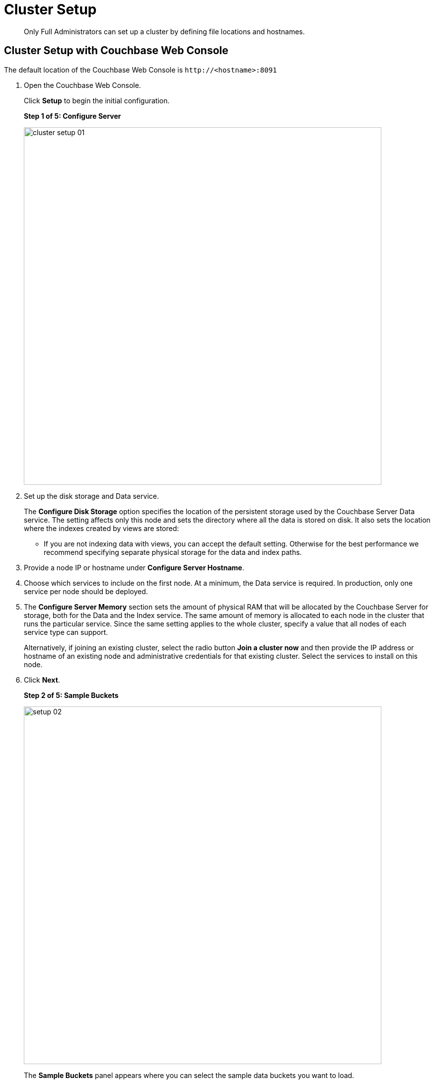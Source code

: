 [#concept_nrl_2dg_ps]
= Cluster Setup
:page-type: concept

[abstract]
Only Full Administrators can set up a cluster by defining file locations and hostnames.

== Cluster Setup with Couchbase Web Console

The default location of the Couchbase Web Console is `+http://<hostname>:8091+`

. Open the Couchbase Web Console.
+
Click [.ui]*Setup* to begin the initial configuration.
+
*Step 1 of 5: Configure Server*
+
[#image_wmt_pbd_dt]
image::admin/picts/cluster-setup-01.png[,720,align=left]

. Set up the disk storage and Data service.
+
The [.ui]*Configure Disk Storage* option specifies the location of the persistent storage used by the Couchbase Server Data service.
The setting affects only this node and sets the directory where all the data is stored on disk.
It also sets the location where the indexes created by views are stored:

 ** If you are not indexing data with views, you can accept the default setting.
Otherwise for the best performance we recommend specifying separate physical storage for the data and index paths.

. Provide a node IP or hostname under [.ui]*Configure Server Hostname*.
. Choose which services to include on the first node.
At a minimum, the Data service is required.
In production, only one service per node should be deployed.
. The [.ui]*Configure Server Memory* section sets the amount of physical RAM that will be allocated by the Couchbase Server for storage, both for the Data and the Index service.
The same amount of memory is allocated to each node in the cluster that runs the particular service.
Since the same setting applies to the whole cluster, specify a value that all nodes of each service type can support.
+
Alternatively, if joining an existing cluster, select the radio button [.ui]*Join a cluster now* and then provide the IP address or hostname of an existing node and administrative credentials for that existing cluster.
Select the services to install on this node.

. Click [.ui]*Next*.
+
*Step 2 of 5: Sample Buckets*
+
[#image_ttt_rfk_3v]
image::install/picts/setup-02.png[,720,align=left]
+
The [.ui]*Sample Buckets* panel appears where you can select the sample data buckets you want to load.

. Click the names of sample buckets to load to the Couchbase Server.
These data sets demonstrate Couchbase Server's features and help you understand and develop views and N1QL Queries.
+
If you decide to install sample data, the installer creates one Couchbase bucket for each set of sample data you choose.
+
After you create sample data buckets, the [.ui]*Create Default Bucket* panel appears where you can create a new default data bucket.
+
*Step 3 of 5: Create Default Bucket (optional)*
+
[#image_vjc_tfk_3v]
image::install/picts/setup-03.png[,720]

. At this step you can set up a default bucket for Couchbase Server.
You can change most bucket settings later, a major exception is the bucket name which in this case is fixed to `default`.
See xref:bucket-setup.adoc[Bucket setup] for more information.
+
If you wish to set up the default bucket then accept all defaults in this panel.
+
Couchbase Server will create a new data bucket named `default`; you can use this test bucket to learn more about Couchbase Server and in test environments.
It is worth noting that the `default` bucket is unauthenticated, which is not recommended for production purposes due to possible security risks.
You can instead choose to skip the creation of the default bucket and create your own buckets at a later stage.
+
To create a `default` bucket as part of the setup click [.ui]*Next*, otherwise to skip this step click [.ui]*Skip*.
+
*Step 4 of 5: Notifications*
+
[#image_yrl_5fk_3v]
image::install/picts/setup-04.png[,720,align=left]

. In the [.ui]*Notifications* screen, select [.ui]*Enable software update notifications*.
+
Couchbase Web Console communicates with Couchbase Server nodes and confirms the version numbers of each node.
+
As long as you have Internet access this information will be sent anonymously to Couchbase corporate, which uses this information only to provide you with updates and information to help improve Couchbase Server and related products.
When you provide an email address, it is added to the Couchbase community mailing list for news and update information about Couchbase and related products.
You can unsubscribe from the mailing list at any time using the Unsubscribe link provided in each newsletter.
+
Couchbase Web Console communicates the following information:

 ** The current version.
When a new version of Couchbase Server exists, you get information about where you can download the new version.
 ** Information about the size and configuration of your Couchbase cluster to Couchbase corporate.
This information helps prioritize the development efforts.

. Read the terms and conditions and then select `I agree to the terms and conditions associated with this product` and click [.ui]*Next*.
+
*Step 5 of 5: Configure Server*
+
[#image_ahp_vfk_3v]
image::install/picts/setup-05.png[,720,align=left]

. The screen [.ui]*Configure this Server* is the last configuration step.
Enter a cluster administrator's username and password.
Your username can have up to 24 characters, and your password must have 6 to 24 characters.
Use these credentials each time you add a new server into the cluster.
These are the same credentials you use for Couchbase Server REST API.
. After you finish this setup, you see the Couchbase Web Console with the Cluster Overview page.
Couchbase Server is now running and ready to use.

== Settings Configuration with CLI or REST API

Configure other settings, such as the port and RAM, using CLI or REST API.

Command-line tools:: The command-line tools included with your Couchbase Server installation includes xref:cli:cli-intro.adoc[couchbase-cli]tool, which allows access to the core functionality of the Couchbase Server by providing a wrapper to the REST API.

REST API:: Couchbase Server can be configured and controlled using xref:rest-api:rest-intro.adoc[REST],  on which both the command-line tools and Web interface to Couchbase Server are based.
